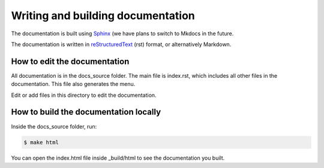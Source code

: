 Writing and building documentation
==================================

The documentation is built using `Sphinx <https://www.sphinx-doc.org/en/master/>`_ (we have plans to switch to Mkdocs in the future.

The documentation is written in `reStructuredText <https://www.sphinx-doc.org/en/master/usage/restructuredtext/index.html>`_ (rst) format, or alternatively Markdown.

How to edit the documentation
-----------------------------

All documentation is in the docs_source folder. The main file is index.rst, which includes all other files in the documentation. This file also generates the menu.

Edit or add files in this directory to edit the documentation.


How to build the documentation locally
--------------------------------------

Inside the docs_source folder, run:

.. code-block:: console

    $ make html

You can open the index.html file inside _build/html to see the documentation you built.

